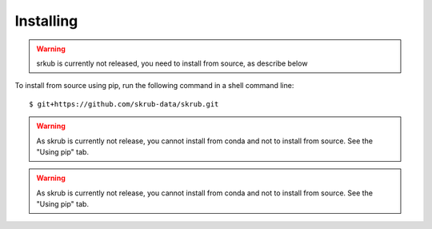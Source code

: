 ==========
Installing
==========

.. raw:: html

    <div class="container mt-4">

    <!-- Nav tabs -->
    <ul class="nav nav-tabs" id="myTabs" role="tablist">
        <li class="nav-item">
        <a class="nav-link active" id="pip-tab" data-toggle="tab" href="#pip" role="tab" aria-controls="pip" aria-selected="true">Using pip</a>
        </li>
        <li class="nav-item">
        <a class="nav-link" id="conda-tab" data-toggle="tab" href="#conda" role="tab" aria-controls="conda" aria-selected="false">Using conda</a>
        </li>
        <li class="nav-item">
        <a class="nav-link" id="mamba-tab" data-toggle="tab" href="#mamba" role="tab" aria-controls="mamba" aria-selected="false">Using mamba</a>
        </li>
    </ul>

    <!-- Tab content -->
    <div class="tab-content" id="myTabsContent">
        <div class="tab-pane fade show active" id="pip" role="tabpanel" aria-labelledby="pip-tab">
        <h3>Installing using pip</h3>

.. warning::

   srkub is currently not released, you need to install from
   source, as describe below

To install from source using pip, run the following command in a shell
command line::

    $ git+https://github.com/skrub-data/skrub.git

.. raw:: html

        </div>
        <div class="tab-pane fade" id="conda" role="tabpanel" aria-labelledby="conda-tab">
        <h3>Installing using conda</h3>

.. warning::

   As skrub is currently not release, you cannot install from conda and
   not to install from source. See the "Using pip" tab.


.. raw:: html

        </div>
        <div class="tab-pane fade" id="mamba" role="tabpanel" aria-labelledby="mamba-tab">
        <h3>Installing using mamba</h3>

.. warning::

   As skrub is currently not release, you cannot install from conda and
   not to install from source. See the "Using pip" tab.

.. raw:: html

        </div>
    </div>

    </div>

